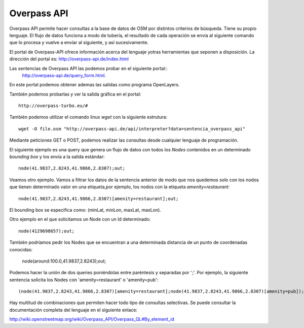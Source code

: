 .. Overpass API


Overpass API
============

Overpass API permite hacer consultas a la base de datos de OSM por distintos criterios de búsqueda. Tiene su propio lenguaje. El flujo de datos funciona a modo de tubería, el resultado de cada operación se envía al siguiente comando que lo procesa y vuelve a envíar al siguiente, y así sucesivamente.

El portal de Overpass-API ofrece información acerca del lenguaje yotras herramientas que seponen a disposición. La dirección del portal es: `http://overpass-api.de/index.html <http://overpass-api.de/index.html>`_

Las sentencias de Overpass API las podemos probar en el siguiente portal::
   `http://overpass-api.de/query_form.html <http://overpass-api.de/query_form.html>`_. 

En este portal podemos obtener ademas las salidas como programa OpenLayers.

También podemos probarlas y ver la salida gráfica en el portal::

  http://overpass-turbo.eu/#

También podemos utilizar el comando linux *wget* con la siguiente estrutura::

  wget -O file.osm "http://overpass-api.de/api/interpreter?data=sentencia_overpass_api"

Mediante peticiones GET o POST, podemos realizar las consultas desde cualquier lenguaje de programación.

El siguiente ejemplo es una query que genera un flujo de datos con todos los *Nodes* contenidos en un determinado *bounding box* y los envía a la salida estándar::

  node(41.9837,2.8243,41.9866,2.8307);out;

Veamos otro ejemplo. Vamos a filtrar los datos de la sentencia anterior de modo que nos quedemos solo con los nodos que tienen determinado valor en una etiqueta,por ejemplo, los nodos con la etiqueta *amenity=restaurant*::

  node(41.9837,2.8243,41.9866,2.8307)[amenity=restaurant];out;

El bounding box se especifica como: (minLat, minLon, maxLat, maxLon).

Otro ejemplo en el que solicitamos un Node con un Id determinado::

  node(4129698657);out;

También podríamos pedir los Nodes que se encuentran a una determinada distancia de un punto de coordenadas conocidas:

  node(around:100.0,41.9837,2.8243);out;

Podemos hacer la unión de dos queries poniéndolas entre paréntesis y separadas por ';'. Por ejemplo, la siguiente sentencia solicita los Nodes con 'amenity=restaurant' o 'amenity=pub'::

  (node(41.9837,2.8243,41.9866,2.8307)[amenity=restaurant];node(41.9837,2.8243,41.9866,2.8307)[amenity=pub]);out;

Hay multitud de combinaciones que permiten hacer todo tipo de consultas selectivas. Se puede consultar la documentación completa del lenguaje en el siguiente enlace:

`http://wiki.openstreetmap.org/wiki/Overpass_API/Overpass_QL#By_element_id <http://wiki.openstreetmap.org/wiki/Overpass_API/Overpass_QL#By_element_id>`_








